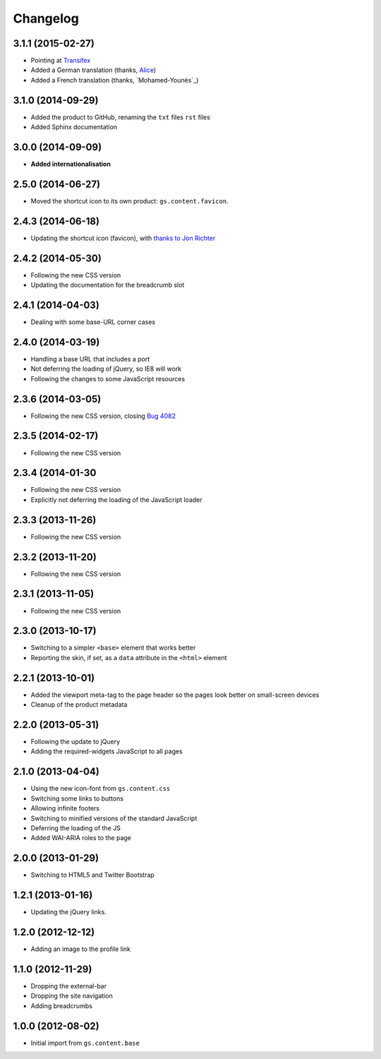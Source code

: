 Changelog
=========

3.1.1 (2015-02-27)
------------------

* Pointing at Transifex_
* Added a German translation (thanks, Alice_)
* Added a French translation (thanks, `Mohamed-Younès`_)

.. _Transifex:
   https://www.transifex.com/projects/p/gs-content-layout/
.. _Alice: http://groupserver.org/p/alice
.. _Mohamed-Younès https://www.transifex.com/accounts/profile/MohamedZ/

3.1.0 (2014-09-29)
------------------

* Added the product to GitHub, renaming the ``txt`` files ``rst``
  files
* Added Sphinx documentation

3.0.0 (2014-09-09)
------------------

* **Added internationalisation**

2.5.0 (2014-06-27)
------------------

* Moved the shortcut icon to its own product:
  ``gs.content.favicon``.

2.4.3 (2014-06-18)
------------------

* Updating the shortcut icon (favicon), with `thanks to Jon
  Richter
  <http://groupserver.org/r/post/2lPWtRR8hQSnMtzAsbDAkg>`_


2.4.2 (2014-05-30)
------------------

* Following the new CSS version
* Updating the documentation for the breadcrumb slot

2.4.1 (2014-04-03)
------------------

* Dealing with some base-URL corner cases

2.4.0 (2014-03-19)
------------------

* Handling a base URL that includes a port
* Not deferring the loading of jQuery, so IE8 will work
* Following the changes to some JavaScript resources

2.3.6 (2014-03-05)
------------------

* Following the new CSS version, closing 
  `Bug 4082 <https://redmine.iopen.net/issues/4082>`_

2.3.5 (2014-02-17)
------------------

* Following the new CSS version

2.3.4 (2014-01-30
------------------

* Following the new CSS version
* Explicitly not deferring the loading of the JavaScript loader

2.3.3 (2013-11-26)
------------------

* Following the new CSS version

2.3.2 (2013-11-20)
------------------

* Following the new CSS version

2.3.1 (2013-11-05)
------------------

* Following the new CSS version

2.3.0 (2013-10-17)
------------------

* Switching to a simpler ``<base>`` element that works better
* Reporting the skin, if set, as a ``data`` attribute in the
  ``<html>`` element

2.2.1 (2013-10-01)
------------------

* Added the viewport meta-tag to the page header so the pages
  look better on small-screen devices
* Cleanup of the product metadata

2.2.0 (2013-05-31)
------------------

* Following the update to jQuery
* Adding the required-widgets JavaScript to all pages

2.1.0 (2013-04-04)
------------------

* Using the new icon-font from ``gs.content.css``
* Switching some links to buttons
* Allowing infinite footers
* Switching to minified versions of the standard JavaScript
* Deferring the loading of the JS
* Added WAI-ARIA roles to the page

2.0.0 (2013-01-29)
------------------

* Switching to HTML5 and Twitter Bootstrap

1.2.1 (2013-01-16)
------------------

* Updating the jQuery links.

1.2.0 (2012-12-12)
------------------

* Adding an image to the profile link

1.1.0 (2012-11-29)
------------------

* Dropping the external-bar
* Dropping the site navigation
* Adding breadcrumbs

1.0.0 (2012-08-02)
------------------

* Initial import from ``gs.content.base``

..  LocalWords:  Changelog Transifex
